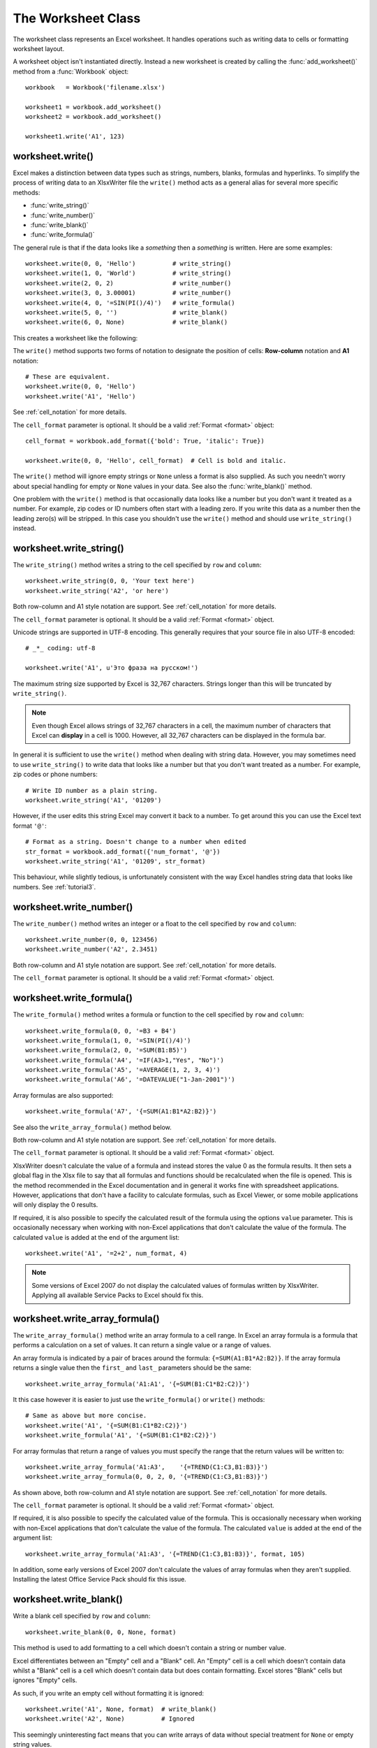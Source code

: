 .. _worksheet:

The Worksheet Class
===================

The worksheet class represents an Excel worksheet. It handles operations such
as writing data to cells or formatting worksheet layout.

A worksheet object isn't instantiated directly. Instead a new worksheet is
created by calling the :func:`add_worksheet()` method from a :func:`Workbook`
object::

    workbook   = Workbook('filename.xlsx')

    worksheet1 = workbook.add_worksheet()
    worksheet2 = workbook.add_worksheet()
    
    worksheet1.write('A1', 123)

.. image:: _static/worksheet00.png


worksheet.write()
-----------------

.. py:function:: write(row, col, data[, cell_format])

   Write generic data to a worksheet cell.

   :param row:         The cell row (zero indexed).
   :param col:         The cell column (zero indexed).
   :param data:        Cell data to write. Variable types.
   :param cell_format: Optional Format object.
   :type  row:         integer
   :type  col:         integer
   :type  cell_format: :ref:`Format <format>`

Excel makes a distinction between data types such as strings, numbers, blanks,
formulas and hyperlinks. To simplify the process of writing data to an
XlsxWriter file the ``write()`` method acts as a general alias for several
more specific methods:

* :func:`write_string()`
* :func:`write_number()`
* :func:`write_blank()`
* :func:`write_formula()`

The general rule is that if the data looks like a *something* then a
*something* is written. Here are some examples::


    worksheet.write(0, 0, 'Hello')          # write_string()
    worksheet.write(1, 0, 'World')          # write_string()
    worksheet.write(2, 0, 2)                # write_number()
    worksheet.write(3, 0, 3.00001)          # write_number()
    worksheet.write(4, 0, '=SIN(PI()/4)')   # write_formula()
    worksheet.write(5, 0, '')               # write_blank()
    worksheet.write(6, 0, None)             # write_blank()

This creates a worksheet like the following:

.. image:: _static/worksheet01.png

The ``write()`` method supports two forms of notation to designate the position
of cells: **Row-column** notation and **A1** notation::

    # These are equivalent.
    worksheet.write(0, 0, 'Hello')
    worksheet.write('A1', 'Hello')

See :ref:`cell_notation` for more details.


The ``cell_format`` parameter is optional. It should be a valid
:ref:`Format <format>` object::

    cell_format = workbook.add_format({'bold': True, 'italic': True})

    worksheet.write(0, 0, 'Hello', cell_format)  # Cell is bold and italic.

The ``write()`` method will ignore empty strings or ``None`` unless a format is
also supplied. As such you needn't worry about special handling for empty or
``None`` values in your data. See also the :func:`write_blank()` method.


One problem with the ``write()`` method is that occasionally data looks like a
number but you don't want it treated as a number. For example, zip codes or ID
numbers often start with a leading zero. If you write this data as a number
then the leading zero(s) will be stripped. In this case you shouldn't use the
``write()`` method and should use ``write_string()`` instead.


worksheet.write_string()
------------------------

.. py:function:: write_string(row, col, string[, cell_format])

   Write a string to a worksheet cell.

   :param row:         The cell row (zero indexed).
   :param col:         The cell column (zero indexed).
   :param string:      String to write to cell.
   :param cell_format: Optional Format object.
   :type  row:         integer
   :type  col:         integer
   :type  string:      string
   :type  cell_format: :ref:`Format <format>`

The ``write_string()`` method writes a string to the cell specified by ``row``
and ``column``::

    worksheet.write_string(0, 0, 'Your text here')
    worksheet.write_string('A2', 'or here')

Both row-column and A1 style notation are support. See :ref:`cell_notation` for
more details.

The ``cell_format`` parameter is optional. It should be a valid
:ref:`Format <format>` object.

Unicode strings are supported in UTF-8 encoding. This generally requires that
your source file in also UTF-8 encoded::

    # _*_ coding: utf-8

    worksheet.write('A1', u'Это фраза на русском!')

.. image:: _static/worksheet02.png

The maximum string size supported by Excel is 32,767 characters. Strings longer
than this will be truncated by ``write_string()``.

.. note::
   Even though Excel allows strings of 32,767 characters in a cell, the
   maximum number of characters that Excel can **display** in a cell is 1000.
   However, all 32,767 characters can be displayed in the formula bar.

In general it is sufficient to use the ``write()`` method when dealing with
string data. However, you may sometimes need to use ``write_string()`` to
write data that looks like a number but that you don't want treated as a
number. For example, zip codes or phone numbers::

    # Write ID number as a plain string.
    worksheet.write_string('A1', '01209')

However, if the user edits this string Excel may convert it back to a number.
To get around this you can use the Excel text format ``'@'``::

    # Format as a string. Doesn't change to a number when edited
    str_format = workbook.add_format({'num_format', '@'})
    worksheet.write_string('A1', '01209', str_format)

This behaviour, while slightly tedious, is unfortunately consistent with the
way Excel handles string data that looks like numbers. See :ref:`tutorial3`.


worksheet.write_number()
------------------------

.. py:function:: write_number(row, col, number[, cell_format])

   Write a number to a worksheet cell.

   :param row:         The cell row (zero indexed).
   :param col:         The cell column (zero indexed).
   :param number:      Number to write to cell.
   :param cell_format: Optional Format object.
   :type  row:         integer
   :type  col:         integer
   :type  number:      int or float
   :type  cell_format: :ref:`Format <format>`

The ``write_number()`` method writes an integer or a float to the cell
specified by ``row`` and ``column``::

    worksheet.write_number(0, 0, 123456)
    worksheet.write_number('A2', 2.3451)

Both row-column and A1 style notation are support. See :ref:`cell_notation` for
more details.

The ``cell_format`` parameter is optional. It should be a valid
:ref:`Format <format>` object.


worksheet.write_formula()
-------------------------

.. py:function:: write_formula(row, col, formula[, cell_format[, value]])

   Write a formula to a worksheet cell.

   :param row:         The cell row (zero indexed).
   :param col:         The cell column (zero indexed).
   :param formula:     Formula to write to cell.
   :param cell_format: Optional Format object.
   :type  row:         integer
   :type  col:         integer
   :type  formula:     string
   :type  cell_format: :ref:`Format <format>`

The ``write_formula()`` method writes a formula or function to the cell
specified by ``row`` and ``column``::

    worksheet.write_formula(0, 0, '=B3 + B4')
    worksheet.write_formula(1, 0, '=SIN(PI()/4)')
    worksheet.write_formula(2, 0, '=SUM(B1:B5)')
    worksheet.write_formula('A4', '=IF(A3>1,"Yes", "No")')
    worksheet.write_formula('A5', '=AVERAGE(1, 2, 3, 4)')
    worksheet.write_formula('A6', '=DATEVALUE("1-Jan-2001")')

Array formulas are also supported::

    worksheet.write_formula('A7', '{=SUM(A1:B1*A2:B2)}')

See also the ``write_array_formula()`` method below.

Both row-column and A1 style notation are support. See :ref:`cell_notation` for
more details.

The ``cell_format`` parameter is optional. It should be a valid
:ref:`Format <format>` object.

XlsxWriter doesn't calculate the value of a formula and instead stores the
value 0 as the formula results. It then sets a global flag in the Xlsx file to
say that all formulas and functions should be recalculated when the file is
opened. This is the method recommended in the Excel documentation and in
general it works fine with spreadsheet applications. However, applications
that don't have a facility to calculate formulas, such as Excel Viewer, or
some mobile applications will only display the 0 results.

If required, it is also possible to specify the calculated result of the
formula using the options ``value`` parameter. This is occasionally necessary
when working with non-Excel applications that don't calculate the value of the
formula. The calculated ``value`` is added at the end of the argument list::

    worksheet.write('A1', '=2+2', num_format, 4)

.. note::
   Some versions of Excel 2007 do not display the calculated values of
   formulas written by XlsxWriter. Applying all available Service
   Packs to Excel should fix this.


worksheet.write_array_formula()
-------------------------------

.. py:function:: write_array_formula(first_row, first_col, last_row, \
                                    last_col, formula[, cell_format[, value]])

   Write an array formula to a worksheet cell.

   :param first_row:   The first row of the range. (All zero indexed.)
   :param first_col:   The first column of the range.
   :param last_row:    The last row of the range.
   :param last_col:    The last col of the range.
   :param formula:     Array formula to write to cell.
   :param cell_format: Optional Format object.
   :type  first_row:   integer
   :type  first_col:   integer
   :type  last_row:    integer
   :type  last_col:    integer
   :type  formula:     string
   :type  cell_format: :ref:`Format <format>`

The ``write_array_formula()`` method write an array formula to a cell range. In
Excel an array formula is a formula that performs a calculation on a set of
values. It can return a single value or a range of values.

An array formula is indicated by a pair of braces around the formula:
``{=SUM(A1:B1*A2:B2)}``. If the array formula returns a single value then the ``first_`` and ``last_`` parameters should be the same::


    worksheet.write_array_formula('A1:A1', '{=SUM(B1:C1*B2:C2)}')

It this case however it is easier to just use the ``write_formula()`` or
``write()`` methods::

    # Same as above but more concise.
    worksheet.write('A1', '{=SUM(B1:C1*B2:C2)}')
    worksheet.write_formula('A1', '{=SUM(B1:C1*B2:C2)}')

For array formulas that return a range of values you must specify the range
that the return values will be written to::

    worksheet.write_array_formula('A1:A3',    '{=TREND(C1:C3,B1:B3)}')
    worksheet.write_array_formula(0, 0, 2, 0, '{=TREND(C1:C3,B1:B3)}')

As shown above, both row-column and A1 style notation are support. See
:ref:`cell_notation` for more details.

The ``cell_format`` parameter is optional. It should be a valid
:ref:`Format <format>` object.

If required, it is also possible to specify the calculated value of the
formula. This is occasionally necessary when working with non-Excel
applications that don't calculate the value of the formula. The calculated
``value`` is added at the end of the argument list::

    worksheet.write_array_formula('A1:A3', '{=TREND(C1:C3,B1:B3)}', format, 105)

In addition, some early versions of Excel 2007 don't calculate the values of
array formulas when they aren't supplied. Installing the latest Office Service
Pack should fix this issue.



worksheet.write_blank()
-----------------------

.. py:function:: write_blank(row, col, blank[, cell_format])

   Write a blank worksheet cell.

   :param row:         The cell row (zero indexed).
   :param col:         The cell column (zero indexed).
   :param blank:       None or empty string. The value is ignored.
   :param cell_format: Optional Format object.
   :type  row:         integer
   :type  col:         integer
   :type  cell_format: :ref:`Format <format>`

Write a blank cell specified by ``row`` and ``column``::

    worksheet.write_blank(0, 0, None, format)

This method is used to add formatting to a cell which doesn't contain a string
or number value.

Excel differentiates between an "Empty" cell and a "Blank" cell. An "Empty"
cell is a cell which doesn't contain data whilst a "Blank" cell is a cell
which doesn't contain data but does contain formatting. Excel stores "Blank"
cells but ignores "Empty" cells.

As such, if you write an empty cell without formatting it is ignored::

    worksheet.write('A1', None, format)  # write_blank()
    worksheet.write('A2', None)          # Ignored

This seemingly uninteresting fact means that you can write arrays of data
without special treatment for ``None`` or empty string values.


See the note about "Cell notation".


worksheet.write_datetime()
--------------------------

.. py:function:: write_datetime(row, col, datetime [, cell_format])

   Write a date or time to a worksheet cell.

   :param row:         The cell row (zero indexed).
   :param col:         The cell column (zero indexed).
   :param datetime:    A datetime.datetime object.
   :param cell_format: Optional Format object.
   :type  row:         integer
   :type  col:         integer
   :type  formula:     string
   :type  datetime:    :class:`datetime.datetime`
   :type  cell_format: :ref:`Format <format>`


Here is a link to :mod:`datetime`

Here is a link to :class:`datetime.datetime`

Here is a link to :meth:`datetime.datetime.strptime`.


The ``write_datetime()`` method can be used to write a date or time to the cell
specified by ``row`` and ``column``::

    worksheet.write_datetime('A1', '2004-05-13T23:20', date_format)

The ``date_string`` should be in the following format::

    yyyy-mm-ddThh:mm:ss.sss

This conforms to an ISO8601 date but it should be noted that the full range of
ISO8601 formats are not supported.

The following variations on the ``date_string`` parameter are permitted::

    yyyy-mm-ddThh:mm:ss.sss # Standard format
    yyyy-mm-ddT # No time
              Thh:mm:ss.sss # No date
    yyyy-mm-ddThh:mm:ss.sssZ # Additional Z (but not time zones)
    yyyy-mm-ddThh:mm:ss # No fractional seconds
    yyyy-mm-ddThh:mm # No seconds

Note that the ``T`` is required in all cases.

A date should always have a ``cell_format``, otherwise it will appear as a
number, see "DATES AND TIME IN EXCEL" and :ref:`format`. Here is a typical
example::

    date_format = workbook.add_format(num_format, 'mm/dd/yy')
    worksheet.write_datetime('A1', '2004-05-13T23:20', date_format)

Valid dates should be in the range 1900-01-01 to 9999-12-31, for the 1900 epoch
and 1904-01-01 to 9999-12-31, for the 1904 epoch. As with Excel, dates outside
these ranges will be written as a string.


worksheet.set_row()
-------------------

.. py:function:: set_row(row, height, cell_format, options)

   Set properties for a row of cells.
   
   :param int row:      The worksheet row (zero indexed).
   :param int height:   The row height.
   :param cell_format:  Optional Format object.
   :type  cell_format:  :ref:`Format <format>`
   :param dict options: Optional row parameters: hidden, level, collapsed.

The ``set_row()`` method is used to change the default properties of a row. The
most common use for this method is to change the height of a row::

    worksheet.set_row(0, 20)  # Set the height of Row 1 to 20.

The other common use for ``set_row()`` is to set the :ref:`Format <format>` for
all cells in the row::

    cell_format = workbook.add_format({'bold': True})

    worksheet.set_row(0, 20, cell_format)

If you wish to set the format of a row without changing the height you can pass
``None`` as the height parameter or use the default row height of 15::

    worksheet.set_row(1, None, cell_format)
    worksheet.set_row(1, 15,   cell_format)  # Same as this.

The ``cell_format`` parameter will be applied to any cells in the row that
don't have a format. As with Excel it is overidden by an explicit cell format.
For example::

    worksheet.set_row(0, None, format1)      # Row 1 has format1.
    
    worksheet.write('A1', 'Hello')           # Cell A1 defaults to format1.
    worksheet.write('B1', 'Hello', format2)  # Cell B1 keeps format2.

The ``options`` parameter is a dictionary with the following possible keys:

* ``'hidden'``
* ``'level'``
* ``'collapsed'``

Options can be set as follows::

    worksheet.set_row(0, 20, cell_format, {'hidden': 1})
    
    # Or use defaults for other properties and set the options only.
    worksheet.set_row(0, None, None, {'hidden': 1})
    
The ``'hidden'`` option is used to hide a row. This can be used, for example,
to hide intermediary steps in a complicated calculation::

    worksheet.set_row(0, 20, cell_format, {'hidden': 1})

The ``'level'`` parameter is used to set the outline level of the row. Outlines
are described in "Working with Outlines and Grouping". Adjacent rows with the
same outline level are grouped together into a single outline. (**Note**: This
feature is not implemented yet).

The following example sets an outline level of 1 for some rows::

    worksheet.set_row(0, None, None, {'level': 1})
    worksheet.set_row(1, None, None, {'level': 1})
    worksheet.set_row(2, None, None, {'level': 1})

.. note::
   Excel allows up to 7 outline levels. Therefore the ``'level'`` parameter
   should be in the range ``0 <= level <= 7``.

The ``'hidden'`` parameter can also be used to hide collapsed outlined rows
when used in conjunction with the ``'level'`` parameter::

    worksheet.set_row(1, None, None, {'hidden': 1, 'level': 1})
    worksheet.set_row(2, None, None, {'hidden': 1, 'level': 1})

The ``'collapsed'`` parameter is used in collapsed outlines to indicate which
row has the collapsed ``'+'`` symbol::

    worksheet.set_row(3, None, None, {'collapsed': 1})


worksheet.set_column()
----------------------

.. py:function:: set_column( first_col, last_col, width, cell_format, \
                             hidden, level, collapsed )
   Set properties for one or more columns of cells.
   
   :param int first_col: First column (zero-indexed).
   :param int last_col:  Last column (zero-indexed). Can be same as firstcol.
   :param int width:     The width of the column(s).
   :param cell_format:   Optional Format object.
   :type  cell_format:   :ref:`Format <format>`
   :param dict options:  Optional parameters: hidden, level, collapsed.
   
The ``set_column()``  method can be used to change the default properties of a
single column or a range of columns::

    worksheet.set_column(1, 3, 30)  # Width of columns B:D set to 30.

If ``set_column()`` is applied to a single column the value of ``first_col``
and ``last_col`` should be the same::

    worksheet.set_column(1, 1, 30)  # Width of column B set to 30.

It is also possible, and generally clearer, to specify a column range using the
form of A1 notation used for columns. See :ref:`cell_notation` for more
details.

Examples::

    worksheet.set_column(0, 0, 20)   # Column  A   width set to 20.
    worksheet.set_column(1, 3, 30)   # Columns B-D width set to 30.
    worksheet.set_column('E:E', 20)  # Column  E   width set to 20.
    worksheet.set_column('F:H', 30)  # Columns F-H width set to 30.

The width corresponds to the column width value that is specified in Excel. It
is approximately equal to the length of a string in the default font of
Calibri 11. Unfortunately, there is no way to specify "AutoFit" for a column
in the Excel file format. This feature is only available at runtime from
within Excel. It is possible to simulate "AutoFit" by tracking the width of
the data in the column as your write it.

As usual the ``cell_format`` :ref:`Format <format>`  parameter is optional. If
you wish to set the format without changing the width you can pass ``None`` as
the width parameter::

    cell_format = workbook.add_format({'bold': True})

    worksheet.set_column(0, 0, None, cell_format)

The ``cell_format`` parameter will be applied to any cells in the column that
don't have a format. For example::

    worksheet.set_column('A:A', None, format1)  # Col 1 has format1.
    
    worksheet.write('A1', 'Hello')              # Cell A1 defaults to format1.
    worksheet.write('A2', 'Hello', format2)     # Cell A2 keeps format2.

A  row format takes precedence over a default column format::

    worksheet.set_row(0, None, format1)         # Set format for row 1.
    worksheet.set_column('A:A', None, format2)  # Set format for col 1.
    
    worksheet.write('A1', 'Hello')              # Defaults to format1
    worksheet.write('A2', 'Hello')              # Defaults to format2

The ``options`` parameter is a dictionary with the following possible keys:

* ``'hidden'``
* ``'level'``
* ``'collapsed'``

Options can be set as follows::

    worksheet.set_column('D:D', 20, cell_format, {'hidden': 1})

    # Or use defaults for other properties and set the options only.
    worksheet.set_column('E:E', None, None, {'hidden': 1})

The ``'hidden'`` option is used to hide a column. This can be used, for
example, to hide intermediary steps in a complicated calculation::

    worksheet.set_column('D:D', 20,  cell_format, {'hidden': 1})

The ``'level'`` parameter is used to set the outline level of the column.
Outlines are described in "Working with Outlines and Grouping". Adjacent
columns with the same outline level are grouped together into a single
outline. (**Note**: This feature is not implemented yet).

The following example sets an outline level of 1 for columns B to G::

    worksheet.set_column('B:G', None, None, {'level': 1})

.. note::
   Excel allows up to 7 outline levels. Therefore the ``'level'`` parameter
   should be in the range ``0 <= level <= 7``.

The ``'hidden'`` parameter can also be used to hide collapsed outlined columns
when used in conjunction with the ``'level'`` parameter::

    worksheet.set_column('B:G', None, None, {'hidden': 1, 'level': 1})

The ``'collapsed'`` parameter is used in collapsed outlines to indicate which
column has the collapsed ``'+'`` symbol::

    worksheet.set_column('H:H', None, None, {'collapsed': 1})


worksheet.activate()
--------------------

.. py:function:: activate()

The ``activate()`` method is used to specify which worksheet is initially
visible in a multi-sheet workbook::

    worksheet1 = workbook.add_worksheet('To')
    worksheet2 = workbook.add_worksheet('the')
    worksheet3 = workbook.add_worksheet('wind')

    worksheet3.activate()

More than one worksheet can be selected via the ``select()`` method, see below,
however only one worksheet can be active.

The default active worksheet is the first worksheet.


worksheet.select()
------------------

.. py:function:: select()

The ``select()`` method is used to indicate that a worksheet is selected in a
multi-sheet workbook::

    worksheet1.activate()
    worksheet2.select()
    worksheet3.select()

A selected worksheet has its tab highlighted. Selecting worksheets is a way of
grouping them together so that, for example, several worksheets could be
printed in one go. A worksheet that has been activated via the ``activate()``
method will also appear as selected.
